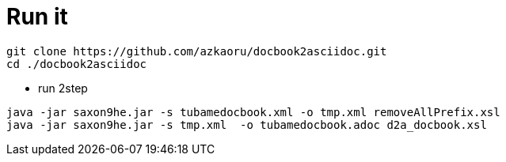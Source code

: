 = Run it

----
git clone https://github.com/azkaoru/docbook2asciidoc.git
cd ./docbook2asciidoc
----

 * run 2step
----
java -jar saxon9he.jar -s tubamedocbook.xml -o tmp.xml removeAllPrefix.xsl
java -jar saxon9he.jar -s tmp.xml  -o tubamedocbook.adoc d2a_docbook.xsl
----
